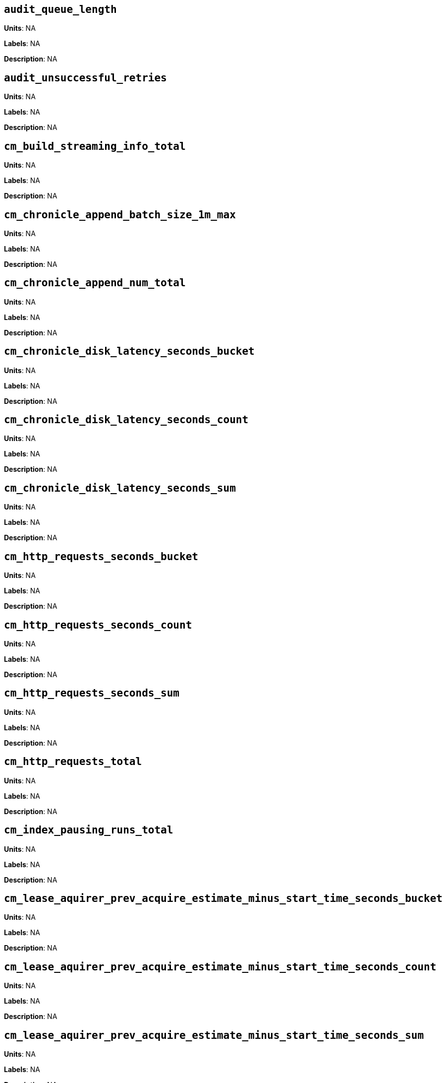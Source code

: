 == `audit_queue_length`

*Units*: NA

*Labels*: NA

*Description*: NA



== `audit_unsuccessful_retries`

*Units*: NA

*Labels*: NA

*Description*: NA



== `cm_build_streaming_info_total`

*Units*: NA

*Labels*: NA

*Description*: NA



== `cm_chronicle_append_batch_size_1m_max`

*Units*: NA

*Labels*: NA

*Description*: NA



== `cm_chronicle_append_num_total`

*Units*: NA

*Labels*: NA

*Description*: NA



== `cm_chronicle_disk_latency_seconds_bucket`

*Units*: NA

*Labels*: NA

*Description*: NA



== `cm_chronicle_disk_latency_seconds_count`

*Units*: NA

*Labels*: NA

*Description*: NA



== `cm_chronicle_disk_latency_seconds_sum`

*Units*: NA

*Labels*: NA

*Description*: NA



== `cm_http_requests_seconds_bucket`

*Units*: NA

*Labels*: NA

*Description*: NA



== `cm_http_requests_seconds_count`

*Units*: NA

*Labels*: NA

*Description*: NA



== `cm_http_requests_seconds_sum`

*Units*: NA

*Labels*: NA

*Description*: NA



== `cm_http_requests_total`

*Units*: NA

*Labels*: NA

*Description*: NA



== `cm_index_pausing_runs_total`

*Units*: NA

*Labels*: NA

*Description*: NA



== `cm_lease_aquirer_prev_acquire_estimate_minus_start_time_seconds_bucket`

*Units*: NA

*Labels*: NA

*Description*: NA



== `cm_lease_aquirer_prev_acquire_estimate_minus_start_time_seconds_count`

*Units*: NA

*Labels*: NA

*Description*: NA



== `cm_lease_aquirer_prev_acquire_estimate_minus_start_time_seconds_sum`

*Units*: NA

*Labels*: NA

*Description*: NA



== `cm_lease_aquirer_start_time_minus_prev_acquire_estimate_seconds_bucket`

*Units*: NA

*Labels*: NA

*Description*: NA



== `cm_lease_aquirer_start_time_minus_prev_acquire_estimate_seconds_count`

*Units*: NA

*Labels*: NA

*Description*: NA



== `cm_lease_aquirer_start_time_minus_prev_acquire_estimate_seconds_sum`

*Units*: NA

*Labels*: NA

*Description*: NA



== `cm_lease_aquirer_time_inflight_seconds_bucket`

*Units*: NA

*Labels*: NA

*Description*: NA



== `cm_lease_aquirer_time_inflight_seconds_count`

*Units*: NA

*Labels*: NA

*Description*: NA



== `cm_lease_aquirer_time_inflight_seconds_sum`

*Units*: NA

*Labels*: NA

*Description*: NA



== `cm_lease_aquirer_used_prev_acquire_estimate_total`

*Units*: NA

*Labels*: NA

*Description*: NA



== `cm_lease_aquirer_used_start_estimate_total`

*Units*: NA

*Labels*: NA

*Description*: NA



== `cm_logs_total`

*Units*: NA

*Labels*: NA

*Description*: NA



== `cm_memcached_call_time_seconds_bucket`

*Units*: NA

*Labels*: bucket

*Description*: NA



== `cm_memcached_call_time_seconds_count`

*Units*: NA

*Labels*: bucket

*Description*: NA



== `cm_memcached_call_time_seconds_sum`

*Units*: NA

*Labels*: bucket

*Description*: NA



== `cm_memcached_e2e_call_time_seconds_bucket`

*Units*: NA

*Labels*: bucket

*Description*: NA



== `cm_memcached_e2e_call_time_seconds_count`

*Units*: NA

*Labels*: bucket

*Description*: NA



== `cm_memcached_e2e_call_time_seconds_sum`

*Units*: NA

*Labels*: bucket

*Description*: NA



== `cm_memcached_q_call_time_seconds_bucket`

*Units*: NA

*Labels*: bucket

*Description*: NA



== `cm_memcached_q_call_time_seconds_count`

*Units*: NA

*Labels*: bucket

*Description*: NA



== `cm_memcached_q_call_time_seconds_sum`

*Units*: NA

*Labels*: bucket

*Description*: NA



== `cm_mru_cache_add_time_seconds_bucket`

*Units*: NA

*Labels*: NA

*Description*: NA



== `cm_mru_cache_add_time_seconds_count`

*Units*: NA

*Labels*: NA

*Description*: NA



== `cm_mru_cache_add_time_seconds_sum`

*Units*: NA

*Labels*: NA

*Description*: NA



== `cm_mru_cache_flush_time_seconds_bucket`

*Units*: NA

*Labels*: NA

*Description*: NA



== `cm_mru_cache_flush_time_seconds_count`

*Units*: NA

*Labels*: NA

*Description*: NA



== `cm_mru_cache_flush_time_seconds_sum`

*Units*: NA

*Labels*: NA

*Description*: NA



== `cm_mru_cache_lock_time_seconds_bucket`

*Units*: NA

*Labels*: NA

*Description*: NA



== `cm_mru_cache_lock_time_seconds_count`

*Units*: NA

*Labels*: NA

*Description*: NA



== `cm_mru_cache_lock_time_seconds_sum`

*Units*: NA

*Labels*: NA

*Description*: NA



== `cm_mru_cache_lookup_time_seconds_bucket`

*Units*: NA

*Labels*: NA

*Description*: NA



== `cm_mru_cache_lookup_time_seconds_count`

*Units*: NA

*Labels*: NA

*Description*: NA



== `cm_mru_cache_lookup_time_seconds_sum`

*Units*: NA

*Labels*: NA

*Description*: NA



== `cm_mru_cache_lookup_total`

*Units*: NA

*Labels*: NA

*Description*: NA



== `cm_mru_cache_take_lock_total`

*Units*: NA

*Labels*: NA

*Description*: NA



== `cm_ns_config_merger_queue_len_1m_max`

*Units*: NA

*Labels*: NA

*Description*: NA



== `cm_ns_config_merger_run_time_seconds_bucket`

*Units*: NA

*Labels*: NA

*Description*: NA



== `cm_ns_config_merger_run_time_seconds_count`

*Units*: NA

*Labels*: NA

*Description*: NA



== `cm_ns_config_merger_run_time_seconds_sum`

*Units*: NA

*Labels*: NA

*Description*: NA



== `cm_ns_config_merger_sleep_time_seconds_bucket`

*Units*: NA

*Labels*: NA

*Description*: NA



== `cm_ns_config_merger_sleep_time_seconds_count`

*Units*: NA

*Labels*: NA

*Description*: NA



== `cm_ns_config_merger_sleep_time_seconds_sum`

*Units*: NA

*Labels*: NA

*Description*: NA



== `cm_ns_config_rep_push_keys_retries_exceeded_total`

*Units*: NA

*Labels*: NA

*Description*: NA



== `cm_ns_config_rep_push_keys_retries_total`

*Units*: NA

*Labels*: NA

*Description*: NA



== `cm_outgoing_http_requests_seconds_bucket`

*Units*: NA

*Labels*: NA

*Description*: NA



== `cm_outgoing_http_requests_seconds_count`

*Units*: NA

*Labels*: NA

*Description*: NA



== `cm_outgoing_http_requests_seconds_sum`

*Units*: NA

*Labels*: NA

*Description*: NA



== `cm_outgoing_http_requests_total`

*Units*: NA

*Labels*: NA

*Description*: NA



== `cm_request_hibernates_total`

*Units*: NA

*Labels*: NA

*Description*: NA



== `cm_request_unhibernates_total`

*Units*: NA

*Labels*: NA

*Description*: NA



== `cm_rest_request_enters_total`

*Units*: NA

*Labels*: NA

*Description*: NA



== `cm_rest_request_leaves_total`

*Units*: number/sec

*Labels*: NA

*Description*: Number of http requests per second on management port (usually 8091).



== `cm_status_latency_seconds_bucket`

*Units*: NA

*Labels*: NA

*Description*: NA



== `cm_status_latency_seconds_count`

*Units*: NA

*Labels*: NA

*Description*: NA



== `cm_status_latency_seconds_sum`

*Units*: NA

*Labels*: NA

*Description*: NA



== `cm_timer_lag_seconds_bucket`

*Units*: NA

*Labels*: NA

*Description*: NA



== `cm_timer_lag_seconds_count`

*Units*: NA

*Labels*: NA

*Description*: NA



== `cm_timer_lag_seconds_sum`

*Units*: NA

*Labels*: NA

*Description*: NA



== `cm_web_cache_hits_total`

*Units*: NA

*Labels*: NA

*Description*: NA



== `cm_web_cache_inner_hits_total`

*Units*: NA

*Labels*: NA

*Description*: NA



== `cm_web_cache_updates_total`

*Units*: NA

*Labels*: NA

*Description*: NA



== `couch_docs_actual_disk_size`

*Units*: bytes

*Labels*: bucket

*Description*: The size of all data service files on disk for this bucket, including the data itself, metadata, and temporary files. (measured from couch_docs_actual_disk_size)



== `couch_spatial_data_size`

*Units*: NA

*Labels*: bucket

*Description*: NA



== `couch_spatial_disk_size`

*Units*: NA

*Labels*: bucket

*Description*: NA



== `couch_spatial_ops`

*Units*: NA

*Labels*: bucket

*Description*: NA



== `couch_views_actual_disk_size`

*Units*: bytes

*Labels*: bucket

*Description*: Bytes of active items in all the views for this bucket on disk (measured from couch_views_actual_disk_size)



== `couch_views_data_size`

*Units*: bytes

*Labels*: bucket

*Description*: Bytes of active data for all the views in this bucket. (measured from couch_views_data_size)



== `couch_views_disk_size`

*Units*: NA

*Labels*: bucket

*Description*: NA



== `couch_views_ops`

*Units*: number/sec

*Labels*: bucket

*Description*: All the views reads for all design documents including scatter gather. (measured from couch_views_ops)



== `sys_allocstall`

*Units*: NA

*Labels*: NA

*Description*: NA



== `sys_cpu_cores_available`

*Units*: NA

*Labels*: NA

*Description*: NA



== `sys_cpu_irq_rate`

*Units*: NA

*Labels*: NA

*Description*: NA



== `sys_cpu_stolen_rate`

*Units*: NA

*Labels*: NA

*Description*: NA



== `sys_cpu_sys_rate`

*Units*: NA

*Labels*: NA

*Description*: NA



== `sys_cpu_user_rate`

*Units*: NA

*Labels*: NA

*Description*: NA



== `sys_cpu_utilization_rate`

*Units*: percent

*Labels*: NA

*Description*: Percentage of CPU in use across all available cores on this server.



== `sys_mem_actual_free`

*Units*: bytes

*Labels*: NA

*Description*: Bytes of RAM available to Couchbase on this server.



== `sys_mem_actual_used`

*Units*: NA

*Labels*: NA

*Description*: NA



== `sys_mem_free`

*Units*: NA

*Labels*: NA

*Description*: NA



== `sys_mem_limit`

*Units*: NA

*Labels*: NA

*Description*: NA



== `sys_mem_total`

*Units*: NA

*Labels*: NA

*Description*: NA



== `sys_mem_used_sys`

*Units*: NA

*Labels*: NA

*Description*: NA



== `sys_swap_total`

*Units*: NA

*Labels*: NA

*Description*: NA



== `sys_swap_used`

*Units*: bytes

*Labels*: NA

*Description*: Bytes of swap space in use on this server.



== `sysproc_cpu_utilization`

*Units*: NA

*Labels*: NA

*Description*: NA



== `sysproc_major_faults_raw`

*Units*: NA

*Labels*: NA

*Description*: NA



== `sysproc_mem_resident`

*Units*: bytes

*Labels*: NA

*Description*: The memory used for the Analytics system process.



== `sysproc_mem_share`

*Units*: NA

*Labels*: NA

*Description*: NA



== `sysproc_mem_size`

*Units*: NA

*Labels*: NA

*Description*: NA



== `sysproc_minor_faults_raw`

*Units*: NA

*Labels*: NA

*Description*: NA



== `sysproc_page_faults_raw`

*Units*: NA

*Labels*: NA

*Description*: NA



